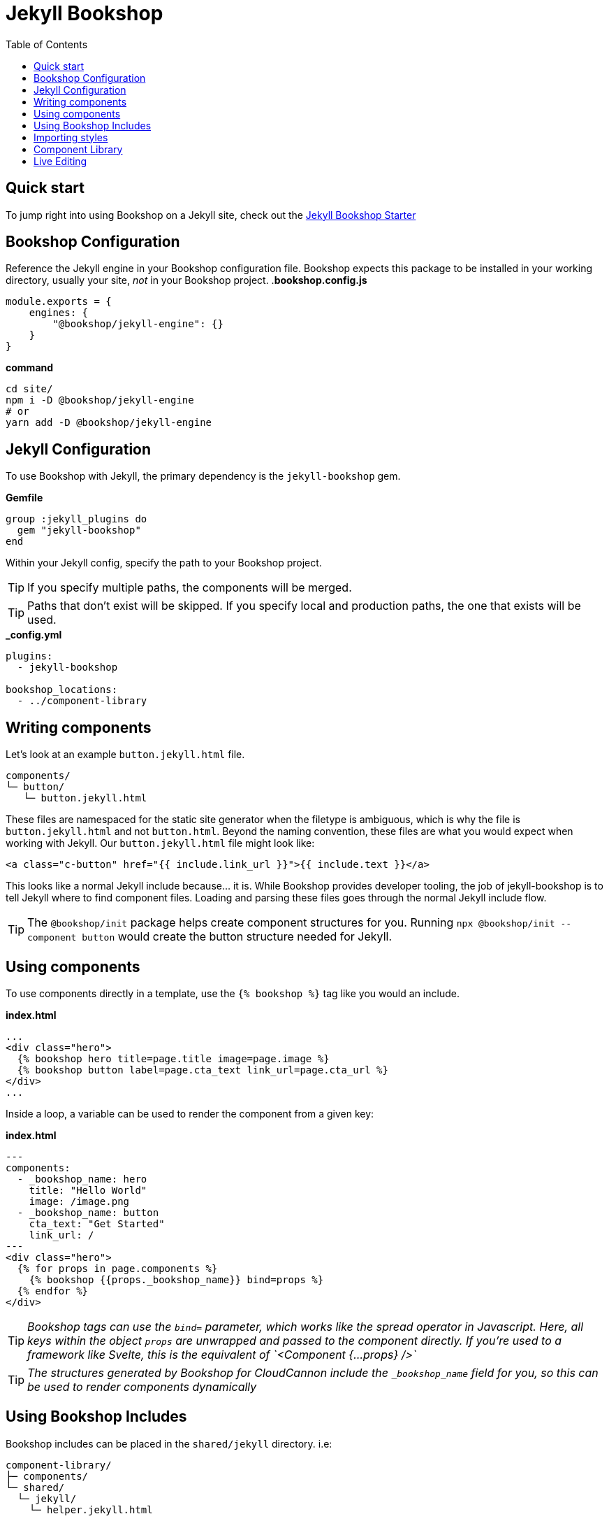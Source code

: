 = Jekyll Bookshop
ifdef::env-github[]
:tip-caption: :bulb:
:note-caption: :information_source:
:important-caption: :heavy_exclamation_mark:
:caution-caption: :fire:
:warning-caption: :warning:
endif::[]
:toc:
:toc-placement!:

toc::[]

== Quick start
To jump right into using Bookshop on a Jekyll site, check out the link:https://github.com/CloudCannon/jekyll-bookshop-starter[Jekyll Bookshop Starter] 

== Bookshop Configuration

Reference the Jekyll engine in your Bookshop configuration file. Bookshop expects this package to be installed in your working directory, usually your site, _not_ in your Bookshop project.
.*bookshop.config.js*
```javascript
module.exports = {
    engines: {
        "@bookshop/jekyll-engine": {}
    }
}
```

.*command*
```bash
cd site/
npm i -D @bookshop/jekyll-engine
# or
yarn add -D @bookshop/jekyll-engine
```

== Jekyll Configuration

To use Bookshop with Jekyll, the primary dependency is the `jekyll-bookshop` gem.

.*Gemfile*
```ruby
group :jekyll_plugins do
  gem "jekyll-bookshop"
end
```

Within your Jekyll config, specify the path to your Bookshop project. 

TIP: If you specify multiple paths, the components will be merged.

TIP: Paths that don't exist will be skipped. If you specify local and production paths, the one that exists will be used.

.*_config.yml*
```yaml
plugins:
  - jekyll-bookshop

bookshop_locations:
  - ../component-library
```

== Writing components

Let's look at an example `button.jekyll.html` file.
```
components/
└─ button/
   └─ button.jekyll.html
```
These files are namespaced for the static site generator when the filetype is ambiguous, which is why the file is `button.jekyll.html` and not `button.html`. Beyond the naming convention, these files are what you would expect when working with Jekyll. Our `button.jekyll.html` file might look like:
```hbs
<a class="c-button" href="{{ include.link_url }}">{{ include.text }}</a>
```
This looks like a normal Jekyll include because... it is. While Bookshop provides developer tooling, the job of jekyll-bookshop is to tell Jekyll where to find component files. Loading and parsing these files goes through the normal Jekyll include flow.

TIP: The `@bookshop/init` package helps create component structures for you. Running `npx @bookshop/init --component button` would create the button structure needed for Jekyll.

== Using components

To use components directly in a template, use the `{% bookshop %}` tag like you would an include.

.*index.html*
```liquid
...
<div class="hero">
  {% bookshop hero title=page.title image=page.image %}
  {% bookshop button label=page.cta_text link_url=page.cta_url %}
</div>
...
```

Inside a loop, a variable can be used to render the component from a given key:

.*index.html*
```liquid
---
components:
  - _bookshop_name: hero
    title: "Hello World"
    image: /image.png
  - _bookshop_name: button
    cta_text: "Get Started"
    link_url: /
---
<div class="hero">
  {% for props in page.components %}
    {% bookshop {{props._bookshop_name}} bind=props %}
  {% endfor %}
</div>
```

TIP: _Bookshop tags can use the `bind=` parameter, which works like the spread operator in Javascript. Here, all keys within the object `props` are unwrapped and passed to the component directly. If you're used to a framework like Svelte, this is the equivalent of `<Component {...props} />`_

TIP: _The structures generated by Bookshop for CloudCannon include the `_bookshop_name` field for you, so this can be used to render components dynamically_

== Using Bookshop Includes

Bookshop includes can be placed in the `shared/jekyll` directory. i.e:
```text
component-library/
├─ components/
└─ shared/
  └─ jekyll/
    └─ helper.jekyll.html
```

This can then be included using the `bookshop_include` tag:
```liquid
  {% bookshop_include helper lorem="ipsum" %}
```

This is otherwise a standard Jekyll include, with the extra feature that it can be used anywhere within your Jekyll site _or_ your components.

== Importing styles

To import Bookshop styles in Jekyll, the plugin provides the tag `{% bookshop_scss %}` to be used in your main SCSS file. For example:

.*assets/main.scss*
```text
---
# Front matter dashes for Jekyll to process the file
---

{% bookshop_scss %} // Import all bookshop styles

```

This bundles all Bookshop SCSS files into the Jekyll Sass pipeline.

== Component Library

Setting up the component library is fairly framework agnostic, so following the steps in the link:guides/browser.adoc[Component Browser Guide] should see you on your way.

== Live Editing

Bookshop experimentally supports automatic live previews when editing on CloudCannon. +
In Jekyll, this can be added with the `cloudcannon-jekyll-bookshop` gem.


.*Gemfile*
```ruby
group :jekyll_plugins do
  gem "jekyll-bookshop"
  gem "cloudcannon-jekyll-bookshop"
end
```

.*_config.yml*
```yaml
plugins:
  - jekyll-bookshop
  - cloudcannon-jekyll-bookshop

bookshop_locations:
  - ../component-library
```

With that dependency installed, follow the instructions in the link:guides/live-editing.adoc[Live Editing Guide]

